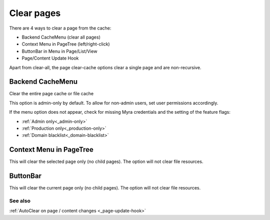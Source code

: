 ===========
Clear pages
===========

There are 4 ways to clear a page from the cache:

-  Backend CacheMenu (clear all pages)
-  Context Menu in PageTree (left/right-click)
-  ButtonBar in Menu in Page/List/View
-  Page/Content Update Hook

Apart from clear-all, the page clear-cache options clear a single page
and are non-recursive.

.. _cachemenu-page:
Backend CacheMenu
-----------------

.. image:: ../img/cacheMenu.png
    :alt: view of main cache menu showing Myra Clear Cache option

Clear the entire page cache or file cache

This option is admin-only by default. To allow for non-admin users, set user permissions accordingly.

If the menu option does not appear, check for missing Myra credentials and the setting of the feature flags:

-  :ref:`Admin only<_admin-only>`
-  :ref:`Production only<_production-only>`
-  :ref:`Domain blacklist<_domain-blacklist>`

.. _contextmenu-page:
Context Menu in PageTree
------------------------

.. image:: ../img/page_context.png
    :alt: view of page context menu showing Myra Clear Cache option

This will clear the selected page only (no child pages). The option will not clear file resources.

.. _buttonbar-page:
ButtonBar
---------

.. image:: ../img/page_buttonbar.png
    :alt: view of page buttonbar showing Myra Clear Cache option

This will clear the current page only (no child pages). The option will not clear file resources.

See also
=========

:ref:`AutoClear on page / content changes <_page-update-hook>`

